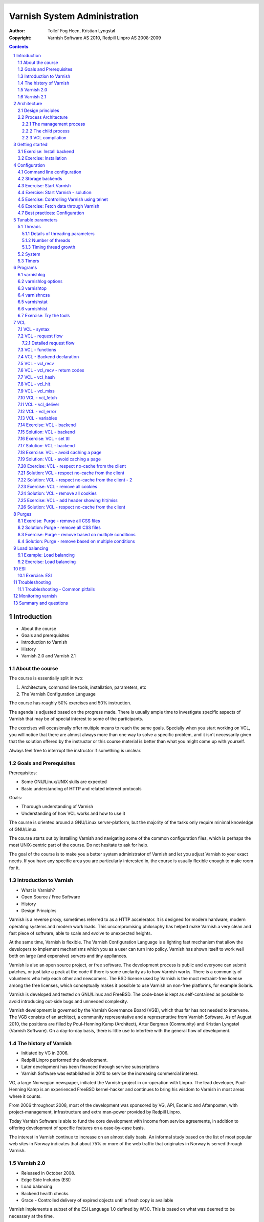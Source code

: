 =============================
Varnish System Administration
=============================

:Author: Tollef Fog Heen, Kristian Lyngstøl
:Copyright: Varnish Software AS 2010, Redpill Linpro AS 2008-2009

.. image:: img/logo.png
   :align: center
   :width: 181px

.. header::

   .. oddeven::

      .. class:: headertable

      +---+---------------------+----------------+
      |   |.. class:: centered  |.. class:: right|
      |   |                     |                |
      |   |Section ###Section###|Page ###Page### |
      +---+---------------------+----------------+

      .. class:: headertable

      +---------------+---------------------+---+
      |               |.. class:: centered  |   |
      |               |                     |   |
      |Page ###Page###|Section ###Section###|   |
      +---------------+---------------------+---+
 

.. sectnum::

.. raw:: pdf

    PageBreak
    


.. contents::
   :class: handout

.. raw:: pdf

   PageBreak oneColumn

Introduction
============

- About the course
- Goals and prerequisites
- Introduction to Varnish
- History
- Varnish 2.0 and Varnish 2.1

About the course
----------------

The course is essentially split in two:

1. Architecture, command line tools, installation, parameters, etc
2. The Varnish Configuration Language

The course has roughly 50% exercises and 50% instruction. 

.. container:: handout

   The agenda is adjusted based on the progress made. There is usually
   ample time to investigate specific aspects of Varnish that may be of
   special interest to some of the participants.

   The exercises will occasionally offer multiple means to reach the same
   goals. Specially when you start working on VCL, you will notice that
   there are almost always more than one way to solve a specific problem,
   and it isn't necessarily given that the solution offered by the
   instructor or this course material is better than what you might come up
   with yourself.

   Always feel free to interrupt the instructor if something is unclear.

Goals and Prerequisites
-----------------------

Prerequisites:

- Some GNU/Linux/UNIX skills are expected
- Basic understanding of HTTP and related internet protocols

Goals:

- Thorough understanding of Varnish
- Understanding of how VCL works and how to use it

.. container:: handout

   The course is oriented around a GNU/Linux server-platform, but the
   majority of the tasks only require minimal knowledge of GNU/Linux.

   The course starts out by installing Varnish and navigating some of the
   common configuration files, which is perhaps the most UNIX-centric part
   of the course. Do not hesitate to ask for help.

   The goal of the course is to make you a better system administrator of
   Varnish and let you adjust Varnish to your exact needs. If you have any
   specific area you are particularly interested in, the course is usually
   flexible enough to make room for it.

Introduction to Varnish
-----------------------

- What is Varnish?
- Open Source / Free Software
- History
- Design Principles

.. container:: handout

   Varnish is a reverse proxy, sometimes referred to as a HTTP accelerator.
   It is designed for modern hardware, modern operating systems and modern
   work loads. This uncompromising philosophy has helped make Varnish a
   very clean and fast piece of software, able to scale and evolve to
   unexpected heights.

   At the same time, Varnish is flexible. The Varnish Configuration
   Language is a lighting fast mechanism that allow the developers to
   implement mechanisms which you as a user can turn into policy. Varnish
   has shown itself to work well both on large (and expensive) servers and
   tiny appliances.

   Varnish is also an open source project, or free software. The development
   process is public and everyone can submit patches, or just take a peak at
   the code if there is some unclarity as to how Varnish works. There is
   a community of volunteers who help each other and newcomers. The BSD
   license used by Varnish is the most restraint-free license among the
   free licenses, which conceptually makes it possible to use Varnish on
   non-free platforms, for example Solaris.

   Varnish is developed and tested on GNU/Linux and FreeBSD. The code-base
   is kept as self-contained as possible to avoid introducing out-side bugs
   and unneeded complexity.

   Varnish development is governed by the Varnish Governance Board (VGB),
   which thus far has not needed to intervene. The VGB consists of an
   architect, a community representative and a representative from Varnish
   Software. As of August 2010, the positions are filled by Poul-Henning
   Kamp (Architect), Artur Bergman (Community) and Kristian Lyngstøl
   (Varnish Software). On a day-to-day basis, there is little use to
   interfere with the general flow of development.

The history of Varnish
----------------------

- Initiated by VG in 2006.
- Redpill Linpro performed the development.
- Later development has been financed through service subscriptions
- Varnish Software was established in 2010 to service the increasing
  commercial interest.

.. container:: handout

        VG, a large Norwegian newspaper, initiated the Varnish-project in
        co-operation with Linpro. The lead developer, Poul-Henning Kamp is an
        experienced FreeBSD kernel-hacker and continues to bring his wisdom
        to Varnish in most areas where it counts.

        From 2006 throughout 2008, most of the development was sponsored by
        VG, API, Escenic and Aftenposten, with project-management,
        infrastructure and extra man-power provided by Redpill Linpro.

        Today Varnish Software is able to fund the core development with
        income from service agreements, in addition to offering development
        of specific features on a case-by-case basis.

        The interest in Varnish continue to increase on an almost daily
        basis.  An informal study based on the list of most popular web
        sites in Norway indicates that about 75% or more of the web traffic
        that originates in Norway is served through Varnish.

Varnish 2.0
-----------

- Released in October 2008.
- Edge Side Includes (ESI)
- Load balancing
- Backend health checks
- Grace - Controlled delivery of expired objects until a fresh copy is
  available

.. container:: handout

        Varnish implements a subset of the ESI Language 1.0 defined by W3C.
        This is based on what was deemed to be necessary at the time.

        Backend health checks, load balancing and grace all interact with
        each other in Varnish 2.0.5 allowing you to reduce the number of
        exposed error messages to almost zero even when your web servers
        are struggling heavily.

        The load balancing of Varnish allow you to define a number of web
        servers that Varnish should balance the traffic between, based on
        an algorithm you can specify. When health checks are enabled,
        Varnish will only direct traffic to web servers it knows is working
        correctly, and you can even tell Varnish to use otherwise expired
        content instead of giving an error message when all your web
        servers are marked as unhealthy.


Varnish 2.1
-----------

- Version 2.1 was released early in 2010.

- Persistent storage
- Improved purging mechanisms
- Saint mode

.. container:: handout

        Where Varnish 2.0 brought Varnish out of it's childhood, Varnish
        2.1 will make Varnish truly mature. Persistent storage will allow
        Varnish to keep it's cache - or most of it - when it's restarted.
        This will reduce the warm-up time in case of a system upgrade or
        crash.

        Most of the performance tweaks and the improved purging is already
        included in Varnish 2.0.5. With the new mechanism of purging, it is
        now possible to purge - or invalidate - objects based on any data
        that can be recognized in VCL. The smarter purging allows for more
        dynamic and application-oriented purging, instead of having to
        adapt your web application to Varnish.

        Saint Mode is a way of telling varnish to use an old object instead
        of the new version of the object. This allow you to check in VCL if
        you think what the web server just gave you is correct. For
        instance by checking if it is a "500 Internal Server Error", you
        can tell Varnish to not try to get this object again from this
        backend, then try again. If none of your backends are able to give
        you the desired result, Varnish can then use the old copy instead
        of serving an error message.

        Most of the performance tweaks that have been made are based on
        experiences either from the Varnish community or from customers of
        Varnish Software, and not on guess-work. The close co-operation
        between developers, users and customers ensures that the
        development is driven by the needs of those who use Varnish instead
        of having the developers try to guess what you as a user want.

        During the development cycle of Varnish, Varnish Software performs
        nightly builds and stress tests on the most current development
        version on Varnish to ensure that the performance and stability
        doesn't decline. In addition to this, the open development model
        allows anyone who's interested to grab the latest development
        version and try it out.


Architecture
============

- Design principles
- Process architecture

.. container::
   
   The internal architecture of Varnish is of some interest, both because
   it is chiefly responsible for the performance you will be able to
   achieve with Varnish, and because it affects how you integrate Varnish
   in your own architecture.

   There are several aspects of the design that was unique to Varnish when
   it was originally implemented. Truly good solutions is the aim of
   Varnish, regardless of whether that means reusing ancient ideas or
   coming up with something radically different.

Design principles
-----------------

- Optimized for 64-bit - supports 32bit
- Optimized for multi-core/CPU
- Work with the kernel, not against it
- Innovate - not copy/paste

  - VCL, shared memory log, bheaps

- Make the fast-path really fast. Delegate.
- Solve real problems.

.. container:: handout

        The focus of Varnish has always been performance and flexibility.
        That has required some sacrifices.

        Varnish is designed for hardware that you buy today, not the hardware
        you bought 15 years ago. Varnish is designed to run on 64-bit
        architectures and will scale almost proportional to the number of CPU cores
        you have available. Though CPU-power is rarely a problem.

        If you choose to run Varnish on a 32-bit system, you are limited to 3GB
        of virtual memory, which puts a limit on the number of threads you can run
        and the size of your cache. This is a trade-off to gain a simpler design
        and reduce the amount of work Varnish needs to do.

        Varnish does not keep track of whether your cache is on disk or in
        memory. Instead, Varnish will request a large chump of memory and
        leave it to the operating system to figure out where that memory
        really is. The operating system can generally do a better job than
        a user-space program.

        Accept filters, epoll and kqueue are advanced features of the
        operating system that are designed for high-performance services
        like Varnish.

        In addition, Varnish uses a configuration language that is translated to
        C-code, compiled with a normal C compiler and then linked directly into
        Varnish at run-time. This has several advantages. The most practical of
        which is the freedom you get as a system administrator. You can use
        VCL to decide how you want to interface with Varnish, instead of
        having a developer try to predict every possible scenario. That it
        boils down to C and a C compiler also gives you very high
        performance, and if you really wanted to, you could by-pass the VCL
        to C translation and write raw C code (this is called in-line C in
        VCL). In short: Varnish provides the features, VCL allow you to
        specify exactly how you use and combine them.

        The shared memory log allows Varnish to log large amounts of
        information at almost no cost by having other applications parse
        the data and extract the useful bits. This reduces the
        lock-contention in the heavily threaded environment of Varnish.
        Lock-contention is one of the reasons why Varnish uses a
        workspace-oriented memory-model instead of only allocating the
        exact amount of space it needs at run-time.

        To summarize: Varnish is designed to run on realistic hardware
        under real work-loads and to solve real problems. Varnish does not
        cater to the "I want to make varnish run on my 486 just
        because"-crowd. If it does work on your 486, then that's fine, but
        that's not where you will see our focus. Nor will you see us
        sacrifice performance or simplicity for the sake of niche use-cases
        that can easily be solved by other means - like using a 64-bit OS.

Process Architecture
--------------------

The multi-process architecture:

.. image:: img/architecture.png
   :align: center
   :width: 805px

.. class:: handout

The management process
......................

Varnish has two main process: the management process and the child process.
The management process apply configuration changes (VCL and parameters),
compile VCL, monitor Varnish, initialize Varnish and provides a command
line interface, accessible either directly on the terminal or through a
telnet interface.

By default, the management process polls the child process every few
seconds to see if it's still there. If it doesn't get a reply within a
reasonable time, the management process will kill the child and start it
back up again. The same happens if the child unexpectedly exits, for
example from a segmentation fault or assert error.

This ensures that even if Varnish does contain a critical bug, it will
start back up again fast. Usually within a few seconds, depending on the
conditions.

All of this is logged to syslog. This makes it crucially important to
monitor the syslog, otherwise you may never even know unless you look for
them, because the perceived downtime is so short.

.. note::

   Varnish Software and the Varnish community at large occasionally get
   requests for assistance in performance tuning Varnish that turn out to
   be crash-issues. Because the Varnish management thread starts the child
   up so fast, the users don't even notice the down time, only the extra
   loading time as Varnish is constantly emptying it's cache.

   This is easily avoidable by paying attention to syslog.

.. raw:: pdf

   PageBreak

.. class:: handout

The child process
.................

The child process is where the real magic goes on. The child process
consist of several different types of threads, including, but not limited
to:

- Acceptor thread to accept new connections and delegate them
- Worker threads - one per session. It's common to use hundreds of worker
  threads.
- Expiry thread, to evict old content from the cache

Varnish uses workspaces to reduce the contention between each thread when
they need to acquire or modify some part of the memory. There are multiple
work spaces, but the most important one is the session workspace, which is
used to manipulate session data. An example is changing "www.example.com"
to "example.com" before it is entered into the cache, to reduce the number
of duplicates.

It is important to remember that even if you have 5MB of session workspace
and are using 1000 threads, the actual memory usage is not 5GB. The virtual
memory usage will indeed be 5GB, but unless you actually use the memory,
this is not a problem. Your memory controller and operating system will
keep track of what you actually use.

To communicate with the rest of the system, the child process uses a shared
memory log accessible from the file system. This means that if a thread
needs to log something, all it has to do is grab a lock, write to a memory
area and then free the lock. In addition to that, each worker thread has a
cache for log data to avoid overly frequent locking.

The log file is usually about 90MB, and split in two. The first part is
counters, the second part is request data. To view the actual data, a
number of tools exist that parses the shared memory log. Because the
log-data is not meant to be written to disk in its raw form, Varnish can
afford to be very verbose. You then use one of the log-parsing tools to
extract the piece of information you want - either to store it permanently
or to monitor Varnish in real-time.

.. class:: handout

VCL compilation
...............

Configuring the caching policies of Varnish is done in the Varnish
Configuration Language (VCL). Your VCL is then interpreted by the
management process into to C and then compiled by a normal C compiler -
typically gcc. Lastly, it is linked into the running Varnish instance.

As a result of this, changing configuration while Varnish is running is
very cheap. Varnish may want to keep the old configuration around for a bit
in case it still has references to it, but the policies of the new VCL
takes effect immediately.

Because the compilation is done outside of the child process, there is
virtually no risk of affecting the running Varnish by accidentally loading
an ill-formated VCL.

Getting started
===============

::

    rpm -i libvarnish*.rpm
    rpm -i varnish*.rpm

::

    dpkg -i libvarnish*.deb
    dpkg -i varnish*.deb

A 64 bit environment is recommended for production.

 - Setting up a backend
 - Downloading the source
 - Compiling and installing


.. container:: handout

        You want to use packages for your operating system whenever possible,
        but today you can choose for yourself.

        If the computer you will be using throughout this course has Varnish
        2.0.3 or more recent available through the package system, you are
        encouraged to use that package if you do not feel you need the exercise
        in installing from source.

        We will be using usemod-wiki and apache2 throughout the course (among
        other things) as a backend. Usemod-wiki is a simple yet dynamic web
        application that is well-suited for testing. While you are welcome to
        choose something else, you should wait until the second day of training to
        set a real web-application as backend, due to the extra complications that
        are usually caused by cookies.


Exercise: Install backend
-------------------------

1. Install "usemod-wiki" and "apache2"
2. Verify they work by going to "http://localhost/" and "http://localhost/cgi-bin/wiki.pl"
3. If it complains about "Bad page version (or corrupt page).", run "sudo rm -r /var/lib/usemod-wiki/page"

XXX: FIXME: More stuff and "solving" it.

Exercise: Installation
----------------------

1. Install "libncurses5-dev"
2. Download Varnish from http://sourceforge.net/projects/varnish
3. Unpack in your ~
4. Run "configure", 
5. "make" and "sudo make install"

- Hint: If you are on Debian-based system, you will need the
  "build-essential" package and you may want to run "apt-get build-dep
  varnish"


Configuration
=============

- Command line configuration
- Tunable parameters
- VCL

.. container:: handout

        Varnish has two conceptually different configuration sets. Tunable
        parameters and command line arguments are used to define how varnish should
        work with operating system and hardware in addition to setting some default
        values, while VCL define how Varnish should interact with web servers and
        clients.

        Almost every aspect of Varnish can be reconfigured without restarting
        Varnish. Notable exceptions are cache size and location, the username and
        group that Varnish runs as and hashing algorithm.

        While you can change the values, some changes might require restarting
        the child to take effect (modifying the listening port, for instance) or
        might not be visible immediately. Changes to how long objects are cached,
        for instance, usually only take effect after the currently cached objects
        expire and are fetched again.

Command line configuration
--------------------------

- "-a hostname:port" - listen address
- "-b hostname:port" - backend address
- "-f filename.vcl" - VCL
- "-p parameter=value" - set tunable parameters
- "-d" - debug
- "-d -d" - debug harder
- "-T hostname:port" - Telnet interface
- "-s storagetype,options" - where and how to store objects

.. container:: handout

        All the options that you can pass to the 'varnishd' binary are
        documented in the varnsihd manual page ("man varnishd"). You may
        want to take a moment to skim over the options mentioned above.

        The only option that is strictly needed to start Varnish is the -b
        option to specify a backend or the mutually exclusive -f to specify a VCL
        file. Note that you can not specify both -b and -f at the same time. Until
        you start working with VCL, use -b to tell Varnish where your web server
        is.

        Though they are not strictly required, you almost always want to specify
        a "-s" to select a storage backend, "-a" to make sure Varnish listens for
        clients on the port you expect and -T to enable a management interface,
        often referred to as a telnet interface.

        Both for -T and -a, you do not need to specify an IP, but can use ":80"
        to tell Varnish to listen to port 80 on all IPs available. Make sure you
        don't forget the colon, as "-a 80" will tell Varnish to listen to the IP
        with the decimal-representation "80", which is almost certainly not what
        you want. This is a result of the underlying function that accept this kind
        of syntax.

        You can specify -p for parameters multiple times. The workflow for
        tuning varnish parameters usually means that you first try the parameter on
        a running varnish through the management interface to find the value you
        want, then store it in a configuration file that will pass it to varnish
        with -p next time you start it up. We will look at these files later
        on.

Storage backends
----------------

- file
- malloc
- persistent (experimental)

.. container:: handout

        Varnish supports different methods of allocating space for the
        cache, and you choose which one you want with the '-s' argument.

        They approach the same basic problem from two different angles. With the
        "malloc"-method, Varnish will request the entire size of the cache with a
        malloc() (memory allocation) system call. The operating system will then
        divide the cache between memory and disk by swapping out what it
        can't fit in memory.

        The alternative is to use the "file" storage backend, which instead
        creates a file on a filesystem to contain the entire cache, then tell the
        operating system through the mmap() (memory map) system call to map the
        entire file into memory if possible.

        *The file storage method does not retain data when you stop or restart
        Varnish!* This is what persistent storage is for. While it might
        seem like that's what it would do, remember that Varnish does not
        know which parts of the cache is actually written to the file and
        which are just kept in memory. In fact, the content written to disk
        is likely going to be the least accessed content you have. Varnish
        will not try to read the content, though.

        While malloc will use swap to store data to disk, file will use
        memory to cache the data instead. Varnish allow you to choose
        between the two because the performance of the two approaches have
        varied historically.

        The persistent storage backend is similar to file, but only
        released in an experimental state. It does not yet gracefully
        handle situations where you run out of space. We only recommend
        using persistent if you have a large amount of data that you must
        cache and are prepared to work with us to track down bugs.

        When choosing storage backend, the rule of thumb is to use malloc if
        your cache will be contained entirely or mostly in memory, while the file
        storage backend performs far better when you need a large cache that
        exceeds the physical memory available. This might vary based on the kernel
        you use, but seems to be the case for 2.6.18 and later Linux kernel, in
        addition to FreeBSD.


Exercise: Start Varnish
-----------------------

1. Start Varnish, in debug mode, with the telnet interface on port 1234,
   HTTP listening on ``:8000``, with ``127.0.0.1:80`` as the backend

Exercise: Start Varnish - solution
----------------------------------

::
        
        varnishd -b 127.0.0.1:80 -a :8000 -T :1234 -d

.. container:: handout

        Did you remember the colon?

        To see the difference between "-d" and "-d -d", try starting Varnish
        with -d, then hitting "Ctrl-d". This should drop you back to your shell.
        Now run "ps aux | grep varnish" to see if Varnish is running, then try it
        again with "-d -d". Did you see the difference?

Exercise: Controlling Varnish using telnet
------------------------------------------

- Telnet to ``localhost`` port ``1234``
- Type ``help``
- Find out what the parameter ``default_ttl`` is set to.

.. container:: handout

   The telnet interface - or management interface - is a powerful tool for
   administrating Varnish. Through it you can change most aspect of
   Varnish.

   One important concern that regards the telnet interface is security.
   Because the telnet interface is not encrypted, does not have
   authenticate and still allows almost total control over Varnish, it is
   important to protect it. The easiest way of doing that is by having it
   only listen to localhost (127.0.0.1). An other possibility is firewall
   rules to only allow specific (local) users to connect.

   It is also possible to protect the telnet interface through a shared
   secret, but this makes it impossible to use it without also using
   varnishadm. At the time being, it is reserved for certain scripts. It
   may become a default in the future.

Exercise: Fetch data through Varnish
------------------------------------

- Type ``start`` in the telnet or CLI interface 
- Install ``libwww-perl``
- Do ``GET -Used http://localhost:8000/`` (on the command
  line)
- Wait about five seconds
- Repeat the ``GET`` above and compare the results

.. container:: handout

        GET and HEAD is actually the same tool; lwp-request. A HTTP HEAD request
        tells the web server - or Varnish in this case - to only reply with the
        HTTP headers, while GET returns everything.

        "GET -Used" tells lwp-request to do a GET-request, print the request
        headers (U), print the response status code (s), which is typically "200
        OK" or "404 File not found", print the response headers "-e" and finally to
        not display the content of the response. Feel free to try remove some of
        the options to see the effect.

        GET is also useful to generate requests with custom headers, as you can
        supply extra headers with -H "Header: value", which can be used multiple
        times.

        You may also be familiar with firebug, an add-on for Firfox used for web
        development and related affairs. This too can show you the response
        headers.

        One thing you will discover soon is that web browsers tend to have their
        own cache which you may not immediately be able to tell if you're using or
        not, so always double-check with GET or HEAD if you are in doubt if what
        you're seeing is coming from Varnish or is part of your browser cache.

Best practices: Configuration
-----------------------------

- Use the provided scripts
- Only change what you've demonstrated that you need
- Understand your choices

.. container:: handout

        Now that you know how to start Varnish manually and how to interact
        with it, let's take a look at how you want to manage your
        configuration in a production setting.

        First of all, you should not underestimate the startup scripts
        provided. They may seem straight forward to you, but they have some
        important details that separate them from "home brew" scripts. The
        most obvious of which is setting of ``ulimit``. On top of that is the
        fact that it will save you a lot of time and effort when you
        upgrade and if you ever need external support.

        Like many init scripts, Varnish' init-script is split in two: The
        actual script and the configuration of it. The actual script is
        typically located in /etc/init.d/varnish and should rarely if ever
        be modified.

        On Debian-related systems, the configuration is stored in
        /etc/defaults/varnish, while they are typically located in
        /etc/sysconfig/varnish on Red Hat-related systems.

        These files are typically just a normal script which is read from
        the init script. That means normal shell-escaping applies.

        There are two basic approaches to managing the options. One is the
        "dynamic" approach, where you specify each detail as a variable and
        the script then puts it together into a program argument. The other
        is specifying the argument(s) directly. There are pros and cons
        with both, and usually a mix makes the most sense.

        XXX: Add more examples


Tunable parameters
==================

- In the CLI::

        param.show -l

- KISS is king.
- Don't fall for the copy/paste tips

.. container:: handout

        Varnish has many different parameters which can be adjusted to make
        Varnish act better under specific workloads or with specific software and
        hardware setups. They can all be viewed with "param.show" in the management
        interface and set with the "-p" option passed to varnish - or directly in
        the management interface.

        Remember that changes made in the management interface are not stored
        anywhere, so unless you store your changes in a startup script, they will
        be lost when Varnish restarts.

        The general advice with regards to parameters is to keep it simple. Most
        of the defaults are very good, and even though they might give a small
        boost to performance, it's generally better to use safe defaults if you
        don't have a very specific need.

Threads
-------

- Threads
- Thread pools can safely be ignored
- Maximum: Roughly 5000
- Start them sooner rather than later
- The maximum and minimum number of threads are on different scales!

.. class:: handout

Details of threading parameters
...............................

While most parameters can be left to the defaults, the one big exception
is number of threads.

Since Varnish will use one thread for each session, the number of
threads you let Varnish use is directly proportional to how many
requests Varnish can serve concurrently.

The available parameters directly related to threads are::

        thread_pool_add_delay      20 [milliseconds]
        thread_pool_add_threshold  2 [requests]
        thread_pool_fail_delay     200 [milliseconds]
        thread_pool_max            500 [threads]
        thread_pool_min            5 [threads]
        thread_pool_purge_delay    1000 [milliseconds]
        thread_pool_stack          unlimited [bytes]
        thread_pool_timeout        300 [seconds]
        thread_pools               2 [pools]
        thread_stats_rate          10 [requests]

Out of all of these, the two most important are thread_pool_min and
thread_pool_max. The thread_pools parameter is also of some importance, but
mainly because it is used to calculate the real number of minimum threads.

Varnish splits the threads into multiple pools of threads, the theory being
that if we only had one thread pool, it might become a contention point in
a massively multi-tasked environment. In the past, the rule of thumb was to
have roughly one thread pool for each CPU core. Experience has shown us
that the importance of multiple thread pools was exaggerated, though, and
there is little measurable difference between running with one thread pool
and eight thread pools on a eight-core machine. This holds true even under
heavy load.

So for the sake of keeping things simple, the current best practice is to
leave thread_pools at the default (2).

.. class:: handout

Number of threads
.................

The threading model of Varnish allows it to start and stop threads based on
demand. Time has shown us that this, too, was perhaps a bit unnecessary.
On a normal 64-bit system, there is little practical difference between
having 10 threads available and having 1000 threads available. However,
leaving the minimum amount of threads too low will result in a delay when
Varnish has to start new threads. The actual delay is likely going to be
unnoticeable to the user, but since there is virtually no extra cost of
keeping a few hundred extra threads around, it's generally advisable to
tune Varnish to always have a few spare threads.

The thread_pool_min parameter defines how many threads will be running
for each thread pool even when there is no load. Notice that, unlike
thread_pool_max, the thread_pool_min parameter has to be multiplied by
thread_pools (2, by default) to get the total number of minimum threads
running.

The defaults of a minimum of 5 threads per thread pool, a maximum of 500
threads total and 2 thread pools, will result in:

- At any given time, at least 10 worker threads will be running
- No more than 500 threads will run.

In other words:

- Minimum threads running = thread_pools * thread_pool_min
- Maximum threads running = thread_pool_max

In the past, there was a natural limit to how many threads Varnish could
use, but this has been removed. Still, we rarely recommend running with
more than 5000 threads. If you seem to need more than 5000 threads, it's
very likely that there is something not quite right about your setup, and
you should investigate elsewhere before you increase the maximum value.

For minimum, it's common to operate with 500 to 1000 threads minimum
(total). You can observe if this is enough through varnishstat, by looking
at the 'overflowed work requests' over time. It should be fairly static
after startup.

.. class:: handout

Timing thread growth
....................

When Varnish was initially written, it was revealed that certain operating
system kernels did not take kindly to a process trying to start a thousand
threads instantly. To avoid this, a delay between adding threads was added.
This is tunable through ``thread_pool_add_delay``. If you follow the best
practice of always having enough threads available, this isn't a problem
for normal operation. However, during initial startup, when Varnish may
have to start a thousand threads, waiting 20ms (per pool) between each new
thread is a long time to wait.

Today, there is little risk involved in reducing the thread_pook_add_delay
to 1ms. It will, however, reduce the startup time of 1000 threads over 2
pools from 10 seconds to half a second.

There are a few, less important parameters related to thread timing. The
thread_pool_timeout is how long a thread is kept around when there is no
work for it before it is removed. This only applies if you have more
threads than the minimum, and is rarely changed.

An other is the thread_pool_fail_delay, which defines how long to wait
after the operating system denied us a new thread before we try again.

System
------

- sess_workspace - incoming HTTP header workspace (from client)
- Common values range from 16kB to 10MB
- ESI typically requires exponential growth
- Pre 2.1: obj_workspace.
- Remember: It's all virtual - not physical memory.


.. container:: handout

        Workspaces are some of the things you can change with parameters. The
        session workspace is how much memory is allocated to each HTTP session for
        things like string manipulation of incoming headers. It is also
        used to modify the object returned from a web server before the
        precise size is allocated and the object is stored read-only.

        Some times you may have to increase the session workspace to avoid
        running out of workspace. We will talk more about this when we get
        to troubleshooting.

        As most of the parameters can be left unchanged, we will not go through
        all of them, but take a look at the list "param.show" gives you to get an
        impression of what they can do.

XXX: Add stuff! A lot of stuff! (My great intellect shines through in that
sentence, doesn't it? - K)


Timers
------

Backend:

- connect_timeout - OS/network latency
- first_byte_timeout - Page generation?
- between_bytes_timeout - Hiccoughs?

Client:

- send_timeout - Client-in-tunnel
- sess_timeout - keep-alive timeout

Mangement:

- cli_timeout - Management thread->child

.. container:: handout

        The timeout-parameters are generally set to pretty good defaults, but
        you might have to adjust them for strange applications. The connection
        timeout is tuned for a geographically close web server, and might have to
        be increased if your Varnish server and web server are not close.

        Keep in mind that the session timeout affects how long sessions are kept
        around, which in turn affects file descriptors left open. It is not wise to
        increase the session timeout without taking this into consideration.

        The "cli_timeout" is how long the management thread waits for the worker
        thread to reply before it assumes it's dead, kills it and starts it back
        up. For real loads, the default is very good, but if you manage to starve
        Varnish on CPU, it might be a bit low. After the default was increased to
        10s in Varnish 2.0.4, there have been no reports that indicates that it's
        insufficient on production servers.


Programs
========

- varnishlog
- varnishncsa
- varnishstat
- varnishhist
- varnishtop
- varnishsizes
- varnishadm

.. container:: handout

   Varnish provides several tools to help monitor and control Varnish. The
   varnishadm tool is the only one that can affect a running instance of
   Varnish, as it is a convenience program to talk to the telnet interface.

   All the other tools, however, operate exclusively on the shared memory
   log, or shmlog as it's called in the context of Varnish. They all take
   similar (but not necessarily identical) commands, and use the same
   underlying API to parse the log.

   Among the log-parsing tools, varnishstat is so far unique in that it
   only looks at counters. The counters are easily found in the shmlog, and
   are typically polled at  reasonably frequent interval, to give the
   impression of real-time updates.

   The rest of the tools, however, work on the round robin part of the
   shmlog, which deals with specific requests. Since the shmlog provides
   large amounts of information, it is usually necessary to filter it. But
   that does not just mean "show me everything that matches X". The most
   basic log tool, varnishlog, will do precisely that. The rest of the
   tools, however, can process the information further and display running
   statistical information.

varnishlog
----------

::

   97 ReqStart     c 10.1.0.10 50866 117511506
   97 RxRequest    c GET
   97 RxURL        c /style.css
   97 RxProtocol   c HTTP/1.1
   97 RxHeader     c User-Agent: Mozilla/5.0 (Windows; U; Windows NT \
        6.0; nb-NO; rv:1.9.1b1) Gecko/20081007 Firefox/3.1b1
   97 RxHeader     c Accept: text/css,*/*;q=0.1
   97 RxHeader     c Accept-Charset: ISO-8859-1,*,utf-8
   97 RxHeader     c Accept-Encoding: gzip,deflate,bzip2
   97 RxHeader     c Host: www.example.com
   97 RxHeader     c Connection: Keep-Alive
   97 VCL_call     c recv lookup
   97 VCL_call     c hash hash
   97 Hit          c 117505004
   97 VCL_call     c hit deliver
   97 Length       c 3218
   97 VCL_call     c deliver deliver
   97 TxProtocol   c HTTP/1.1
   97 TxStatus     c 200
   97 TxResponse   c OK
   97 TxHeader     c Server: Apache/2.2.8 (Ubuntu)
   97 TxHeader     c Last-Modified: Fri, 21 Nov 2008 13:49:20 GMT
   97 TxHeader     c ETag: "210215-c32-45ca34fd121800"
   97 TxHeader     c Content-Type: text/css
   97 TxHeader     c Content-Length: 3218
   97 TxHeader     c Date: Sat, 22 Aug 2008 01:10:10 GMT
   97 TxHeader     c X-Varnish: 117511501 117505004
   97 TxHeader     c Age: 2
   97 TxHeader     c Via: 1.1 varnish
   97 TxHeader     c Connection: keep-alive
   97 ReqEnd       c 117511501 1227316210.534358978 \
        1227316210.535176039  0.035283089 0.000793934 0.000023127

.. container:: handout

   As you can see, the above input is quite extensive. The above output is
   a single cache hit, as processed by Varnish. If you are dealing with
   several thousand requests per second, it is impossible to review all
   that information.

   The displayed data is categorized as follows:

   1. The number on the left is a semi-unique identifier of the request. It
      is used to distinguish different requests.
   2. Each piece of log information belongs to a tag, as seen on the second
      left-most column. TxHeader, RxHeader, VCL_call etc. You can later use
      those tags for intelligent filtering.
   3. Varnishlog will try to decipher if a request is related to a client
      (c), backend (b) or "misc" (-). This can be used to filter the log.
      The misc-category will contain data related to thread-collection,
      object expiry and similar internal data.
   
varnishlog options
------------------
-  -b -- only show traffic to backend
-  -c -- only show traffic to client
-  -o -- group by request

.. container:: handout

   Some options of note are:

   ``-n <name>``
        The name of the varnish instance, or path to the shmlog. Useful for
        running multiple instances of Varnish.

   ``-o``
        Group data from the same request together.

   ``-b``
        Only show traffic related to a backend

   ``-c``
        Only show traffic related to a client

   ``-i <tag>``
        Only show one tag.

   ``-I <regex>``
        Filter the tag provided by -i, using the regular expression for -I.

   ``[<tag> <filter>]``
        Show *requests* where the <tag> matches <filter>. Example:
        ``varnishlog -c -o TxStatus 500`` to show requests returned to a
        client with status code 500.

   .. warning::

      varnishlog sometimes accept arguments that are technically
      incorrect, which can have surprising results on filtering. Make sure
      you double-check the filter logic, and always use -o. You most likely
      want to specify -b or -c too.

   .. tip::

      Many of the arguments above are valid for most of the other tools
      too. Try them out!



varnishtop
----------

::

        varnishtop -i TxStatus

          list length 6                                                          hostname

          3864.45 TxStatus       200
          1001.33 TxStatus       304
            33.93 TxStatus       301
             3.99 TxStatus       302
             3.00 TxStatus       404
             1.00 TxStatus       403

- Group tags and tag-content by frequency
- Often underrated

.. container:: handout

        Varnishtop groups tags and the content of the tag together to
        generate a sorted list of the most frequently appearing
        tag/tag-content pair.

        Because the usefulness is only visible once you start filtering, it
        is often overlooked. The above example lists status codes that
        Varnish returns.

        Two of the perhaps most useful variants of varnishtop is:

        - ``varnishtop -i TxUrl`` creates a list of URLs requested from a web
          server. Use this this find out what is causing back-end traffic
          and start hitting items on the top of the list.
        - ``varnishtop -i TxStatus`` lists what status codes Varnish returns
          to clients. (As shown above)

        Some other possibly useful examples are:

        - ``varnishtop -i RxUrl`` displays what URLs are most frequently
          requested from a client.
        - ``varnishtop -i RxHeader -I 'User-Agent:.*Linux.*'`` lists
          User-Agent headers with "Linux" in it (ie: most used Linux web
          browsers, that report them self as Linux).
        - ``varnishtop -i RxStatus`` will list status codes received from a
          web server.
        - ``varnishtop -i VCL_call`` shows what VCL functions are used.




varnishncsa
-----------


10.10.0.1 - - [24/Aug/2008:03:46:48 +0100] "GET \
http://www.example.com/images/foo.png HTTP/1.1" 200 5330 \
"http://www.example.com/" "Mozilla/5.0"

.. container:: handout

   If you already have tools in place to analyze Apache-like logs (NCSA
   logs), varnishncsa can be used to print the shmlog as ncsa-styled log.

   Filtering works similar to varnishlog. Unfortunately, you can not
   customize the output of varnishncsa as of Varnish 2.1.3.


varnishstat
-----------

::

    0+00:44:50                                                   foobar
    Hitrate ratio:       10      100      175
    Hitrate avg:     0.9507   0.9530   0.9532
    
          574660       241.00       213.63 Client connections accepted
         2525317       937.00       938.78 Client requests received
         2478794       931.00       921.48 Cache hits
            7723         3.00         2.87 Cache hits for pass
          140055        36.00        52.07 Cache misses
           47974        12.00        17.83 Backend conn. success
          109526        31.00        40.72 Backend conn. reuses
           46676         5.00        17.35 Backend conn. was closed
          156211        41.00        58.07 Backend conn. recycles
          110500        34.00        41.08 Fetch with Length
           46519         6.00        17.29 Fetch chunked
             456         0.00         0.17 Fetch wanted close
            5091          .            .   N struct sess_mem
            3473          .            .   N struct sess
           53570          .            .   N struct object
           50070          .            .   N struct objecthead
              20          .            .   N struct vbe_conn
             186          .            .   N struct bereq
            1200          .            .   N worker threads
            1200         0.00         0.45 N worker threads created
            2526         0.00         0.94 N overflowed work requests
               8          .            .   N backends
           84929          .            .   N expired objects
         1002104          .            .   N LRU moved objects

.. container:: handout

   varnishstat gives a good representation of the general health of
   Varnish, including cache hit rate, uptime, number of failed backend
   connections and many other statistics.

   As of Varnish 2.1.3, there are close to a hundred different counters
   available. To increase the usefulness of varnishstat, only counters with
   a value different from 0 is shown by default.

   Varnishstat can be executed either as a one-shot tool which simply
   prints the current values of all the counters, using the '-1' option, or
   interactively. Both methods allow you to specify specific counters using
   '-f field1,field2,...' to limit the list.

   In interactive mode, varnishstat starts out by printing the uptime(45
   minutes, in the example above) and hostname(foobar).

   The "Hitrate ratio" and "Hitrate avg" are related. The Hitrate average
   measures the cache hit rate for a period of time stated by "hitrate
   ratio". In the example above, the hitrate average for the last 10
   seconds is 0.9507 (or 95.07%), 0.9530 for the last 100 seconds and
   0.9532 for the last 1000 seconds. As you start Varnish, all of these
   will start at 1 second, then grow to 10, 100 and 1000. This is because
   varnishstat has to compute the average while it is running; there is no
   historic data of counters available.

   The bulk of varnishstat is the counters. The left column is the raw
   value, the second column is "change per second in real time" and the
   third column is "change per second on average since Varnish started". We
   can see on the above example that it has served 574660 requests and is
   currently serving roughly 241 requests per second.

   Some counters do not have 'per second' data. These are counters which
   both increase and decrease.

   We will look at the specific counters in more detail when we investigate
   monitoring and troubleshooting Varnish. There are, however, far too many
   counters to keep track of for non-developers, and many of the counters
   are only there for debugging purposes. This allows you to provide the
   developers of Varnish with real and detailed data whenever you run into
   a performance issue or bug. It allows us, the developers, to test ideas
   and get feedback on how it works in production environments without
   creating specific "test versions" of Varnish. In short: It allows
   Varnish to be developed according to how it is used.

   .. note::

      If you suddenly see varnishstat counters restarting, this probably
      means that varnish restarted. Check your syslog!

   .. note::

      You may have to specify an ``-n`` option to read the stats for the
      correct Varnish instance if you have multiple instances.


varnishhist
-----------

::

        1:100, n = 2000                                    northpole





                |
                |
                |
                | |               #
               || |               #
               ||||               ##
               ||||    #          ##
               |||||   ##       #####  #     #
        +-----+-----+-----+-----+-----+-----+-----+-----+-----


Exercise: Try the tools
-----------------------

- Send a few requests to Varnish using ``GET -e http://localhost:8000``
- verify you have some cached objects using ``varnishstat``
- look at the communication with the clients, using ``varnishlog``.
  Try sending various headers and see them appear in varnishlog.
- Install ``siege``
- Run siege against localhost while looking at varnishhist


VCL
===

- Syntax borrowed from C and Perl
- Domain-specific
- No loops, no variables
- Add as little or as much as you want

.. container:: handout

   The Varnish Configuration Language (VCL) is used to describe the caching
   policy in use. The VCL file for varnish is also called VCL, so when we
   speak of "the VCL", it is likely the actual configuration used, as
   specified using the Varnish Configuration Language.

   VCL is driven by a state engine, and defines how a single request is
   handled. All requests will go through the VCL state engine.

   Defining VCL is optional, as Varnish comes with a default VCL that is
   always present. Even if you define your own VCL, the default VCL is
   still present. The default is simply added at the bottom of your own.
   That means you can add just a one line of VCL if you like, and let the
   default VCL do the rest. Or you can specify an extensive VCL and
   terminate the relevant VCL function before it reaches the default VCL.
   It's all up to you.

   Technically, VCL is translated to C code, compiled with a normal C
   compiler and linked into Varnish. If there is something that you can not
   do with normal VCL, it is possible to implement it using in-line C
   instead, which is a way of by-passing the VCL to C conversion, and just
   enter the C code directly. That, however, is far beyond the scope of
   this course, and left intentionally undocumented as it is part of
   programming Varnish, not configuring it.


VCL - syntax
------------

- # and /\* foo \*/ for comments
- sub $name functions
- No variables (almost true)
- Terminating statements, no return values

.. container:: handout

   If you have worked with a programing language or two before, the basic
   syntax of Varnish should be reasonably straight forward. It is inspired
   mainly by C and Perl.

   The functions of VCL are not true functions in the sense that they
   accept variables and return values. To send data inside of VCL, you will
   have to hide it inside of HTTP headers.
   
   The "return" statement of VCL returns control from the VCL state engine
   to Varnish. If you define your own function and call it from one of the
   default functions, typing "return(foo)" will not return execution from
   your custom function to the default function, but return execution from
   VCL to Varnish. That is why we say that VCL has terminating statements,
   not traditional return values.

   For each domain, you can return control to Varnish using one or more
   different return values. These return statements tell Varnish what to do
   next. Examples include "look this up in cache", "do not look this up in
   the cache" and "generate an error message".

VCL - request flow
------------------

.. image:: img/vcl.png
   :align: center
   :height: 800px

.. class:: handout

.. raw:: pdf

    PageBreak

.. class:: handout

Detailed request flow
.....................

.. image:: img/request.png
   :align: center




VCL - functions
---------------

- regsub(str, regex, sub)
- regsuball(str, regex, sub)
- purge_hash(regex)
- purge_url(regex)
- purge(expression)
- restart

VCL - Backend declaration
-------------------------

- A backend web server must be named, and it must be referenced.
- The name "default" is not special.
- The first backend specified is the default, regardless of the name.

::

        backend default {
                .host = "127.0.0.1";
                .port = "8080";
        }


VCL - vcl_recv
--------------

- Executed right after the initial request is parsed.
- Normalizes client-data
- Decides caching-policy based on client data (ie: request method, URL, etc)

Default::

        sub vcl_recv {
            if (req.request != "GET" &&
              req.request != "HEAD" &&
              req.request != "PUT" &&
              req.request != "POST" &&
              req.request != "TRACE" &&
              req.request != "OPTIONS" &&
              req.request != "DELETE") {
                /* Non-RFC2616 or CONNECT which is weird. */
                pipe;
            }
            if (req.request != "GET" && req.request != "HEAD") {
                /* We only deal with GET and HEAD by default */
                pass;
            }
            if (req.http.Authorization || req.http.Cookie) {
                /* Not cacheable by default */
                pass;
            }
            lookup;
        }


VCL - vcl_recv - return codes
-----------------------------

- error $code [reason]
- pass
- pipe
- lookup


VCL - vcl_hash
--------------

- Defines what is unique about a request.
- Executed directly after vcl_recv, assuming "lookup" was requested

::

        sub vcl_hash {
            set req.hash += req.url;
            if (req.http.host) {
                set req.hash += req.http.host;
            } else {
                set req.hash += server.ip;
            }
            hash;
        }

VCL - vcl_hit
-------------

- Right after an object has been found (hit) in the cache
- You can change the TTL, but nothing else.
- Often used to throw out an old object

::

        sub vcl_hit {
            if (!obj.cacheable) {
                pass;
            }
            deliver;
        }

VCL - vcl_miss
--------------

- Right after an object was looked up and not found in cache
- Typically only used to avoid sending "PURGE" requests to a backend

::

        sub vcl_miss {
            fetch;
        }

VCL - vcl_fetch
---------------

- Varnish just got the object from the web server
- Decide whether to cache or not and how long based on the data returned

::

    if (!obj.cacheable) {
        pass;
    }
    if (obj.http.Set-Cookie) {
        pass;
    }
    set obj.prefetch =  -30s;
    deliver;

VCL - vcl_deliver
-----------------

- Common last exit point for all (except vcl_pipe) code paths
- Often used to add and remove debug-headers

::

        sub vcl_deliver {
            deliver;
        }

VCL - vcl_error
---------------

- Used to generate content from within Varnish, without talking to a web
  server
- Error messages go here by default
- Other use cases: Redirecting users (301/302 Redirects)

::

        sub vcl_error {
            set obj.http.Content-Type = "text/html; charset=utf-8";
            synthetic {"
        <?xml version="1.0" encoding="utf-8"?>
        <!DOCTYPE html PUBLIC "-//W3C//DTD XHTML 1.0 Strict//EN"
         "http://www.w3.org/TR/xhtml1/DTD/xhtml1-strict.dtd">
        <html>
          <head>
            <title>"} obj.status " " obj.response {"</title>
          </head>
          <body>
            <h1>Error "} obj.status " " obj.response {"</h1>
            <p>"} obj.response {"</p>
            <h3>Guru Meditation:</h3>
            <p>XID: "} req.xid {"</p>
            <address>
               <a href="http://www.varnish-cache.org/">Varnish</a>
            </address>
          </body>
        </html>
        "};
            deliver;
        }



VCL - variables
---------------

- req.* - request
- req.http.* - request HTTP headers
- req.backend - which backend to use
- obj.* - object
- obj.http.* - object HTTP headers
- obj.ttl - lifetime of the object
- obj.status - HTTP status code
- resp.* - response
- resp.http.* - response HTTP headers

Exercise: VCL - backend
-----------------------

- Write a VCL containing just a backend.  Test that it works.

Solution: VCL - backend
-----------------------

::
        
        backend default {
                .host = "localhost";
                .port = "80";
        }

Exercise: VCL - set ttl
-----------------------

- Write a VCL setting the TTL of all objects to 10s.  Check that
  it works.


Solution: VCL - backend
-----------------------

::

        sub vcl_fetch {
            set obj.ttl = 10s;
        }

Exercise: VCL - avoid caching a page
------------------------------------

- Write a VCL which avoids caching wiki.pl at all.

Solution: VCL - avoid caching a page
------------------------------------

::

        sub vcl_fetch {
            if (req.url ~ "wiki.pl") { pass; }
        }

Exercise: VCL - respect no-cache from the client
------------------------------------------------

- Write a VCL which refreshes the page from the backend if the
  request contains ``Cache-control: no-cache``


Solution: VCL - respect no-cache from the client
------------------------------------------------

::

        sub vcl_hit {
            if (req.restarts == 0 &&
                req.http.cache-control ~ "no-cache") { 
               set obj.ttl = 0s;
               restart; 
            }
        }

Solution: VCL - respect no-cache from the client - 2
----------------------------------------------------

::

        sub vcl_hit {
            if (req.restarts == 0 &&
                req.http.cache-control ~ "no-cache") { 
               purge("req.url == " req.url);
               restart; 
            }
        }

Exercise: VCL - remove all cookies
----------------------------------

- Write a VCL which removes all cookies from the request as well as
  any set-cookie headers from the backend, but this only for jpeg and
  CSS files.


Solution: VCL - remove all cookies
----------------------------------

::

        sub vcl_recv {
            if (req.url ~ "\.(jpg|jpeg|css)$") {
                unset req.http.cookie;
            }
        }

        sub vcl_fetch {
            if (req.url ~ "\.(jpg|jpeg|css)$") {
                unset obj.http.set-cookie;
            }
        }

Exercise: VCL - add header showing hit/miss
-------------------------------------------

- Write a VCL which adds a header telling you if this is a hit or
  a miss, and the number of hits if it's a hit


Solution: VCL - respect no-cache from the client
------------------------------------------------

::

        sub vcl_deliver {
                if (obj.hits > 0) {
                        set resp.http.X-Cache = "HIT";
                        set resp.http.X-Cache-Hits = obj.hits;
                } else {
                        set resp.http.X-Cache = "MISS";
                }
        }



Purges
======

- Purge on anything
- ``purge req.url ~ "/foo"``
- ``purge req.http.user-agent ~ "Firefox" &&
  obj.http.content-type ~ "text"``


Exercise: Purge - remove all CSS files
--------------------------------------

- Write a purge expression removing all CSS files

Solution: Purge - remove all CSS files
--------------------------------------

::

        purge req.url ~ "\.css"

Exercise: Purge - remove based on multiple conditions
-----------------------------------------------------

- Write a purge expression removing all objects with TTL over
  3600s and URL starting with /foo


Solution: Purge - remove based on multiple conditions
-----------------------------------------------------

::

        purge req.url ~ "^/foo" && obj.ttl > 3600


Load balancing
==============

- Direct support for several backends
- Health checking
- round robin
- random director

Example: Load balancing
-----------------------

::

        backend foo {
          .host = "backend1.example.com";
          .probe = {
                        .url = "/";
          }
        }

        backend bar {
          .host = "backend2.example.com";
          .probe = {
                        .url = "/";
          }
        }

        director wwwdirector random {
                {
                        .backend = foo;
                        .weight = 100;
                }
                {
                         .backend = bar;
                         .weight = 200;
                }
        }


.. container:: handout

        Note: The backends foo and bar need to be defined.



Exercise: Load balancing
------------------------

- Install ``lighttpd``
- Make varnish use both ``apache`` and
  ``lighttpd`` as the backends.
- Look at the varnishlog output for backend health checking
- Take down one of the backends
- See that varnish notices it
- Start it back up
- See that varnish notices it

ESI
===

- What is ESI?
- Why not full ESI support?
- <esi:include>
- <esi:remove>
- <!--esi ... -->


Enabling esi

::

        sub vcl_fetch {
                esi;
        }

Exercise: ESI
-------------

#. Put::

        #!/bin/sh

        echo 'Content-type: text/html'
        echo 'Cache-control: max-age=1'
        echo ''
        date "+%Y-%m-%d %H:%M:%S"

   in ``/usr/lib/cgi-bin/date.cgi`` and ``chmod +x`` it

#. Make /var/www/index.html include /cgi-bin/date.cgi::

        <esi:include src="/cgi-bin/date.cgi"/>

#. Look at the number of objects cached

Troubleshooting
===============

- The importance of workspaces
- What to edit where

.. container:: handout

        The obj_workspace should be large enough to able to contain changes you
        make in vcl_fetch. Keeping obj_workspace small reduces the memory-overhead
        for each object you store, and is reasonably safe.

        The sess_workspace should be large enough to contain changes made to
        anything else. That includes changes made in vcl_recv and vcl_deliver.
        ESI also uses session workspace, and there is frequently a need to increase
        this drastically if recursive ESI is used.

        With heavy ESI, it might be necessary to set sess_workspace in the range of
        megabytes. This means that with, for instance, 10 000 sessions running, you
        will use obj_workspace * 10 000 sessions virtual memory. It is important to
        remember that since the actual memory usage for each session is not going
        to be close to the maximum, you will - for the most part - just be using
        virtual memory, not physical memory.

        To modify parameters, you will either use /etc/sysconfig/varnish
        (Red Hat) or /etc/defaults/varnish (Debian/Ubuntu). These are used by the
        init scripts provided for their respective distributions.

Troubleshooting - Common pitfalls
---------------------------------

- Ignoring syslog
- Exaggerated tuning
- Changing the object in vcl_hit
- Not using session_linger
- Running out of file descriptors
- Using a 32bit system
- Incorrect or insufficient ulimits
- Setting lru_interval too high


.. container:: handout

        Varnish does extensive sanity checks on run-time, and will throw an error
        at the first indication that something isn't as it should be. All these
        errors are logged to syslog, either in /var/log/messages (redhat) or
        /var/log/syslog (debian). After an error has been thrown, the management
        thread will restart the caching threads immediately, which will leave
        uptime almost unaffected.

        There are essentially three types of issues that are very common. Trying to
        tune Varnish too much can often lead to misunderstood tuning options, a
        good example is that many people set lru_interval to 3600, which can be
        harmful. The second issue is running out of session workspace. Lastly, is
        using a non-standard system.

        If you can, you should use the provided startup scripts, run Varnish on
        either Red Hat Enterprise Linux, Debian, Ubuntu or Freebsd, based on a
        64bit architecture. These are well tested setups which are known to be
        stable for Varnish.

        If you do run into an assert error, the best place to look for help is
        the bugtracker at http://varnish.projects.linpro.no. Most of the assert
        errors that can be resolved with configuration are already explained in a
        ticket, so a quick search for the function-name will often yield the answer
        to your problem.

Monitoring varnish
==================

Munin

- Monitoring tool created by Redpill Linpro
- http://munin.projects.linpro.no/
- Centralised data gathering and graphs
- Distributed sensors and configuration
- Free software - GPLed
- Integrates with Nagios for monitoring
- Not SNMP (but can monitor SNMP items too)

Summary and questions
=====================

- Keep it simple
- Watch your cookies

Questions, comments, etc?
